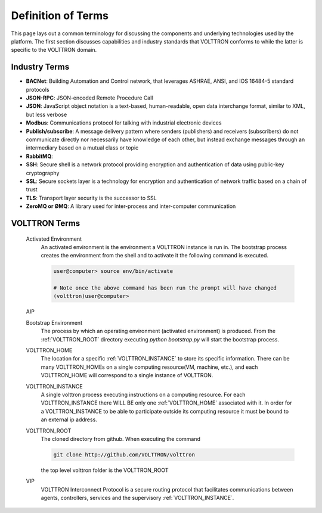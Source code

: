 .. _Definitions:

===================
Definition of Terms
===================

This page lays out a common terminology for discussing the components and underlying technologies used by the platform.
The first section discusses capabilities and industry standards that VOLTTRON conforms to while the latter is specific
to the VOLTTRON domain.

Industry Terms
==============

-  **BACNet**: Building Automation and Control network, that leverages ASHRAE, ANSI, and IOS 16484-5 standard protocols
-  **JSON-RPC**: JSON-encoded Remote Procedure Call
-  **JSON**: JavaScript object notation is a text-based, human-readable, open data interchange format, similar to XML,
   but less verbose
-  **Modbus**: Communications protocol for talking with industrial electronic devices
-  **Publish/subscribe**: A message delivery pattern where senders (publishers) and receivers (subscribers) do not
   communicate directly nor necessarily have knowledge of each other, but instead exchange messages through an
   intermediary based on a mutual class or topic
-  **RabbitMQ**:
-  **SSH**: Secure shell is a network protocol providing encryption and authentication of data using public-key
   cryptography
-  **SSL**: Secure sockets layer is a technology for encryption and authentication of network traffic based on a chain
   of trust
-  **TLS**: Transport layer security is the successor to SSL
-  **ZeroMQ or ØMQ**: A library used for inter-process and inter-computer communication


VOLTTRON Terms
==============

    .. _activated-environment:

    Activated Environment
        An activated environment is the environment a VOLTTRON instance is run in. The bootstrap process creates the
        environment from the shell and to activate it the following command is executed.

        .. code-block:: bash

            user@computer> source env/bin/activate

            # Note once the above command has been run the prompt will have changed
            (volttron)user@computer>

    AIP

    .. _bootstrap-environment:

    Bootstrap Environment
        The process by which an operating environment (activated environment) is produced.  From the
        :ref:`VOLTTRON_ROOT` directory executing `python bootstrap.py` will start the bootstrap process.

    .. _VOLTTRON_HOME:

    VOLTTRON_HOME
        The location for a specific :ref:`VOLTTRON_INSTANCE` to store its specific information.  There can be many
        VOLTTRON_HOMEs on a single computing resource(VM, machine, etc.), and each VOLTTRON_HOME will correspond to a
        single instance of VOLTTRON.

    .. _VOLTTRON_INSTANCE:

    VOLTTRON_INSTANCE
        A single volttron process executing instructions on a computing resource. For each VOLTTRON_INSTANCE there WILL
        BE only one :ref:`VOLTTRON_HOME` associated with it.  In order for a VOLTTRON_INSTANCE to be able to
        participate outside its computing resource it must be bound to an external ip address.

    .. _VOLTTRON_ROOT:

    VOLTTRON_ROOT
        The cloned directory from github.  When executing the command

        .. code-block:: bash

            git clone http://github.com/VOLTTRON/volttron

        the top level volttron folder is the VOLTTRON_ROOT

    .. _VIP:

    VIP
        VOLTTRON Interconnect Protocol is a secure routing protocol that facilitates communications between agents,
        controllers, services and the supervisory :ref:`VOLTTRON_INSTANCE`.
